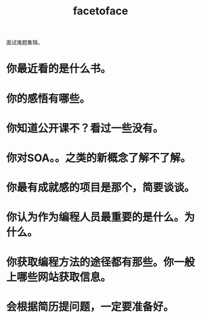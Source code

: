 # -*- mode: org -*-
# Last modified: <2012-05-02 16:53:18 Wednesday by richard>
#+STARTUP: showall
#+TITLE:   facetoface
面试难题集锦。


* 你最近看的是什么书。
* 你的感悟有哪些。
* 你知道公开课不？看过一些没有。
* 你对SOA。。之类的新概念了解不了解。
* 你最有成就感的项目是那个，简要谈谈。
* 你认为作为编程人员最重要的是什么。为什么。
* 你获取编程方法的途径都有那些。你一般上哪些网站获取信息。
* 会根据简历提问题，一定要准备好。

